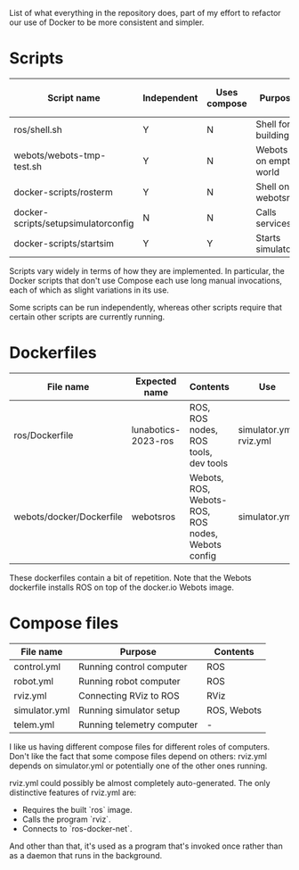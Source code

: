 List of what everything in the repository does, part of my effort to
refactor our use of Docker to be more consistent and simpler.

* Scripts

  |---------------------------------------+-------------+--------------+-----------------------+------------------|
  | Script name                           | Independent | Uses compose | Purpose               | Is depended upon |
  |---------------------------------------+-------------+--------------+-----------------------+------------------|
  | ros/shell.sh                          | Y           | N            | Shell for building    | N                |
  | webots/webots-tmp-test.sh             | Y           | N            | Webots on empty world | N                |
  | docker-scripts/rosterm                | Y           | N            | Shell on webots\under{}ros   | N                |
  | docker-scripts/setup\under{}simulator\under{}config | N           | N            | Calls services        | N                |
  | docker-scripts/start\under{}sim              | Y           | Y            | Starts simulator      | Y                |
  |---------------------------------------+-------------+--------------+-----------------------+------------------|

  Scripts vary widely in terms of how they are implemented. In
  particular, the Docker scripts that don't use Compose each use long
  manual invocations, each of which as slight variations in its use.

  Some scripts can be run independently, whereas other scripts require
  that certain other scripts are currently running.

* Dockerfiles

  |--------------------------+---------------------+---------------------------------------------------+-------------------------|
  | File name                | Expected name       | Contents                                          | Use                     |
  |--------------------------+---------------------+---------------------------------------------------+-------------------------|
  | ros/Dockerfile           | lunabotics-2023-ros | ROS, ROS nodes, ROS tools, dev tools              | simulator.yml, rviz.yml |
  | webots/docker/Dockerfile | webots\under{}ros          | Webots, ROS, Webots-ROS, ROS nodes, Webots config | simulator.yml           |
  |--------------------------+---------------------+---------------------------------------------------+-------------------------|

  These dockerfiles contain a bit of repetition. Note that the Webots
  dockerfile installs ROS on top of the docker.io Webots image.

* Compose files

  |---------------+----------------------------+-------------|
  | File name     | Purpose                    | Contents    |
  |---------------+----------------------------+-------------|
  | control.yml   | Running control computer   | ROS         |
  | robot.yml     | Running robot computer     | ROS         |
  | rviz.yml      | Connecting RViz to ROS     | RViz        |
  | simulator.yml | Running simulator setup    | ROS, Webots |
  | telem.yml     | Running telemetry computer | -           |
  |---------------+----------------------------+-------------|

  I like us having different compose files for different roles of
  computers. Don't like the fact that some compose files depend on
  others: rviz.yml depends on simulator.yml or potentially one of the
  other ones running.

  rviz.yml could possibly be almost completely auto-generated. The
  only distinctive features of rviz.yml are:
  * Requires the built `ros` image.
  * Calls the program `rviz`.
  * Connects to `ros-docker-net`.
  And other than that, it's used as a program that's invoked once
  rather than as a daemon that runs in the background.
